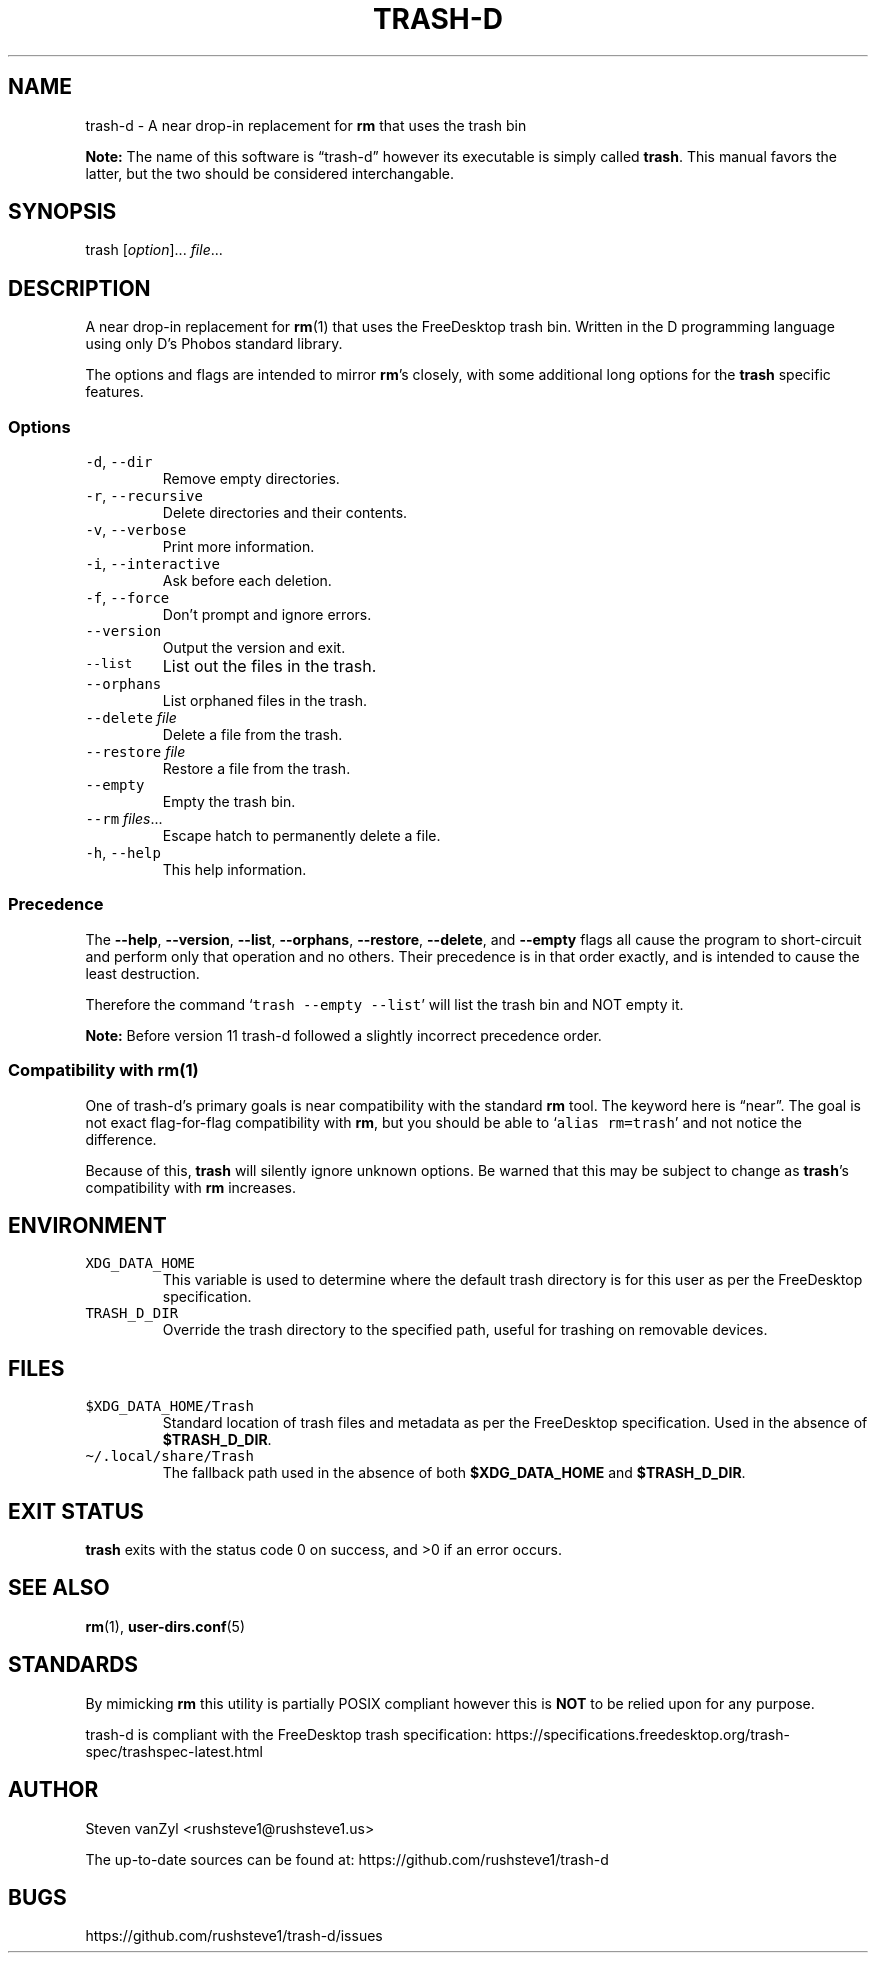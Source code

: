 .\" Automatically generated by Pandoc 2.16.1
.\"
.TH "TRASH-D" "1" "November 24, 2021" "trash-d 14" "User Manual"
.hy
.SH NAME
.PP
trash-d - A near drop-in replacement for \f[B]\f[CB]rm\f[B]\f[R] that
uses the trash bin
.PP
\f[B]Note:\f[R] The name of this software is \[lq]trash-d\[rq] however
its executable is simply called \f[B]\f[CB]trash\f[B]\f[R].
This manual favors the latter, but the two should be considered
interchangable.
.SH SYNOPSIS
.PP
trash [\f[I]option\f[R]]\&...
\f[I]file\f[R]\&...
.SH DESCRIPTION
.PP
A near drop-in replacement for \f[B]\f[CB]rm\f[B]\f[R](1) that uses the
FreeDesktop trash bin.
Written in the D programming language using only D\[cq]s Phobos standard
library.
.PP
The options and flags are intended to mirror
\f[B]\f[CB]rm\f[B]\f[R]\[cq]s closely, with some additional long options
for the \f[B]\f[CB]trash\f[B]\f[R] specific features.
.SS Options
.TP
\f[B]\f[R]\f[C]-d\f[R]\f[B]\f[R], \f[B]\f[R]\f[C]--dir\f[R]\f[B]\f[R]
Remove empty directories.
.TP
\f[B]\f[R]\f[C]-r\f[R]\f[B]\f[R], \f[B]\f[R]\f[C]--recursive\f[R]\f[B]\f[R]
Delete directories and their contents.
.TP
\f[B]\f[R]\f[C]-v\f[R]\f[B]\f[R], \f[B]\f[R]\f[C]--verbose\f[R]\f[B]\f[R]
Print more information.
.TP
\f[B]\f[R]\f[C]-i\f[R]\f[B]\f[R], \f[B]\f[R]\f[C]--interactive\f[R]\f[B]\f[R]
Ask before each deletion.
.TP
\f[B]\f[R]\f[C]-f\f[R]\f[B]\f[R], \f[B]\f[R]\f[C]--force\f[R]\f[B]\f[R]
Don\[cq]t prompt and ignore errors.
.TP
\f[B]\f[R]\f[C]--version\f[R]\f[B]\f[R]
Output the version and exit.
.TP
\f[B]\f[R]\f[C]--list\f[R]\f[B]\f[R]
List out the files in the trash.
.TP
\f[B]\f[R]\f[C]--orphans\f[R]\f[B]\f[R]
List orphaned files in the trash.
.TP
\f[B]\f[R]\f[C]--delete\f[R]\f[B]\f[R] \f[I]file\f[R]
Delete a file from the trash.
.TP
\f[B]\f[R]\f[C]--restore\f[R]\f[B]\f[R] \f[I]file\f[R]
Restore a file from the trash.
.TP
\f[B]\f[R]\f[C]--empty\f[R]\f[B]\f[R]
Empty the trash bin.
.TP
\f[B]\f[R]\f[C]--rm\f[R]\f[B]\f[R] \f[I]files\f[R]\&...
Escape hatch to permanently delete a file.
.TP
\f[B]\f[R]\f[C]-h\f[R]\f[B]\f[R], \f[B]\f[R]\f[C]--help\f[R]\f[B]\f[R]
This help information.
.SS Precedence
.PP
The \f[B]\f[CB]--help\f[B]\f[R], \f[B]\f[CB]--version\f[B]\f[R],
\f[B]\f[CB]--list\f[B]\f[R], \f[B]\f[CB]--orphans\f[B]\f[R],
\f[B]\f[CB]--restore\f[B]\f[R], \f[B]\f[CB]--delete\f[B]\f[R], and
\f[B]\f[CB]--empty\f[B]\f[R] flags all cause the program to
short-circuit and perform only that operation and no others.
Their precedence is in that order exactly, and is intended to cause the
least destruction.
.PP
Therefore the command `\f[C]trash --empty --list\f[R]' will list the
trash bin and NOT empty it.
.PP
\f[B]Note:\f[R] Before version 11 trash-d followed a slightly incorrect
precedence order.
.SS Compatibility with \f[B]\f[CB]rm\f[B]\f[R](1)
.PP
One of trash-d\[cq]s primary goals is near compatibility with the
standard \f[B]\f[CB]rm\f[B]\f[R] tool.
The keyword here is \[lq]near\[rq].
The goal is not exact flag-for-flag compatibility with
\f[B]\f[CB]rm\f[B]\f[R], but you should be able to
`\f[C]alias rm=trash\f[R]' and not notice the difference.
.PP
Because of this, \f[B]\f[CB]trash\f[B]\f[R] will silently ignore unknown
options.
Be warned that this may be subject to change as
\f[B]\f[CB]trash\f[B]\f[R]\[cq]s compatibility with
\f[B]\f[CB]rm\f[B]\f[R] increases.
.SH ENVIRONMENT
.TP
\f[B]\f[R]\f[C]XDG_DATA_HOME\f[R]\f[B]\f[R]
This variable is used to determine where the default trash directory is
for this user as per the FreeDesktop specification.
.TP
\f[B]\f[R]\f[C]TRASH_D_DIR\f[R]\f[B]\f[R]
Override the trash directory to the specified path, useful for trashing
on removable devices.
.SH FILES
.TP
\f[B]\f[R]\f[C]$XDG_DATA_HOME/Trash\f[R]\f[B]\f[R]
Standard location of trash files and metadata as per the FreeDesktop
specification.
Used in the absence of \f[B]\f[CB]$TRASH_D_DIR\f[B]\f[R].
.TP
\f[B]\f[R]\f[C]\[ti]/.local/share/Trash\f[R]\f[B]\f[R]
The fallback path used in the absence of both
\f[B]\f[CB]$XDG_DATA_HOME\f[B]\f[R] and
\f[B]\f[CB]$TRASH_D_DIR\f[B]\f[R].
.SH EXIT STATUS
.PP
\f[B]\f[CB]trash\f[B]\f[R] exits with the status code 0 on success, and
>0 if an error occurs.
.SH SEE ALSO
.PP
\f[B]\f[CB]rm\f[B]\f[R](1), \f[B]\f[CB]user-dirs.conf\f[B]\f[R](5)
.SH STANDARDS
.PP
By mimicking \f[B]rm\f[R] this utility is partially POSIX compliant
however this is \f[B]NOT\f[R] to be relied upon for any purpose.
.PP
trash-d is compliant with the FreeDesktop trash specification:
https://specifications.freedesktop.org/trash-spec/trashspec-latest.html
.SH AUTHOR
.PP
Steven vanZyl <rushsteve1@rushsteve1.us>
.PP
The up-to-date sources can be found at:
https://github.com/rushsteve1/trash-d
.SH BUGS
.PP
https://github.com/rushsteve1/trash-d/issues
